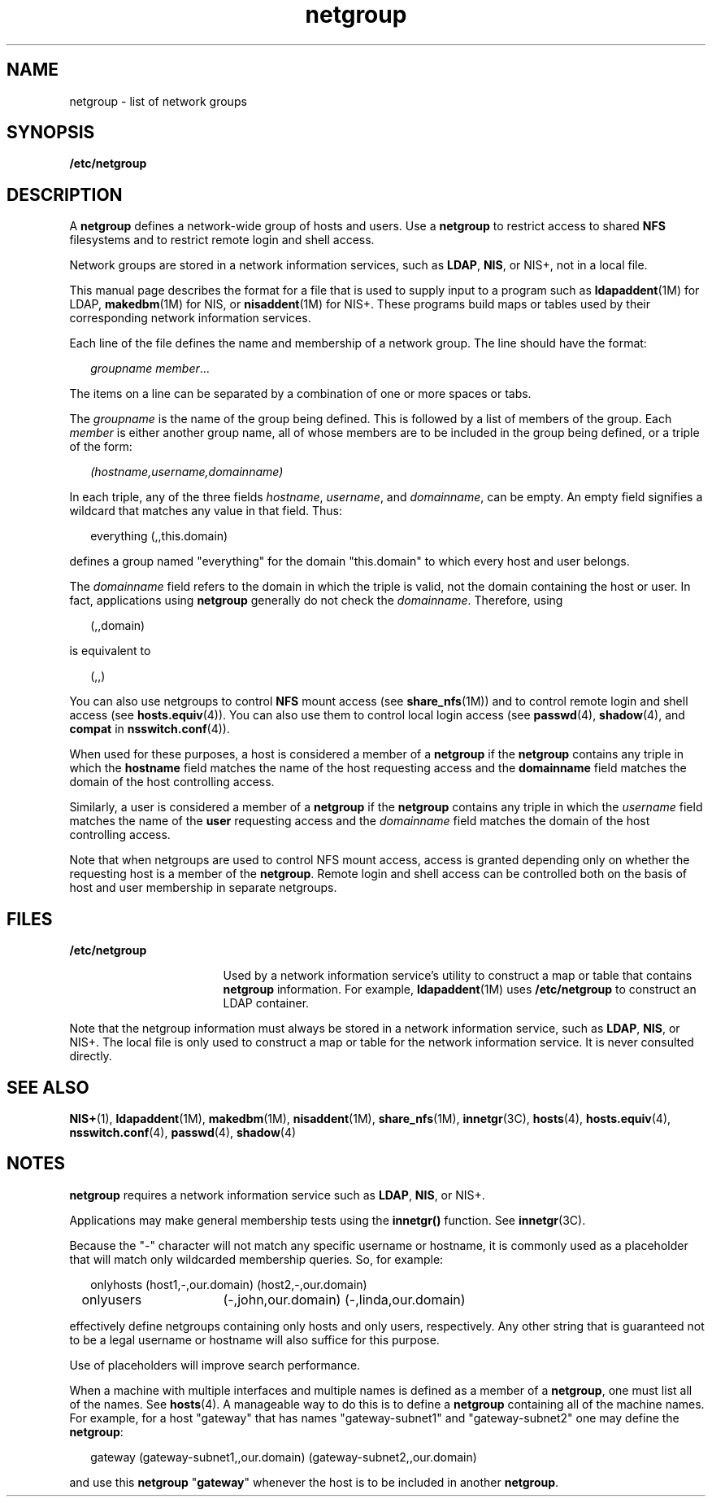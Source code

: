'\" te
.\" Copyright (C) 2003, Sun Microsystems, Inc. All Rights Reserved
.\" CDDL HEADER START
.\"
.\" The contents of this file are subject to the terms of the
.\" Common Development and Distribution License (the "License").
.\" You may not use this file except in compliance with the License.
.\"
.\" You can obtain a copy of the license at usr/src/OPENSOLARIS.LICENSE
.\" or http://www.opensolaris.org/os/licensing.
.\" See the License for the specific language governing permissions
.\" and limitations under the License.
.\"
.\" When distributing Covered Code, include this CDDL HEADER in each
.\" file and include the License file at usr/src/OPENSOLARIS.LICENSE.
.\" If applicable, add the following below this CDDL HEADER, with the
.\" fields enclosed by brackets "[]" replaced with your own identifying
.\" information: Portions Copyright [yyyy] [name of copyright owner]
.\"
.\" CDDL HEADER END
.TH netgroup 4 "22 Jul 2004" "SunOS 5.11" "File Formats"
.SH NAME
netgroup \- list of network groups
.SH SYNOPSIS
.LP
.nf
\fB/etc/netgroup\fR
.fi

.SH DESCRIPTION
.sp
.LP
A
.B netgroup
defines a network-wide group of hosts and users. Use a
\fBnetgroup\fR to restrict access to shared \fBNFS\fR filesystems and to
restrict remote login and shell access.
.sp
.LP
Network groups are stored in a network information services, such as
.BR LDAP ,
.BR NIS ,
or NIS+, not in a local file.
.sp
.LP
This manual page describes the format for a file that is used to supply
input to a program such as \fBldapaddent\fR(1M) for LDAP,
.BR makedbm (1M)
for NIS, or \fBnisaddent\fR(1M) for NIS+. These programs build maps or
tables used by their corresponding network information services.
.sp
.LP
Each line of the file defines the name and membership of a network group.
The line should have the format:
.sp
.in +2
.nf
\fIgroupname     member\fR...
.fi
.in -2
.sp

.sp
.LP
The items on a line can be separated by a combination of one or more spaces
or tabs.
.sp
.LP
The
.I groupname
is the name of the group being defined. This is
followed by a list of members of the group. Each
.I member
is either
another group name, all of whose members are to be included in the group
being defined, or a triple of the form:
.sp
.in +2
.nf
\fI(hostname,username,domainname)\fR
.fi
.in -2
.sp

.sp
.LP
In each triple, any of the three fields
.IR hostname ,
.IR username ,
and
.IR domainname ,
can be empty. An empty field signifies a wildcard that
matches any value in that field. Thus:
.sp
.in +2
.nf
everything (\|,\|,this.domain)
.fi
.in -2
.sp

.sp
.LP
defines a group named "everything" for the domain "this.domain" to which
every host and user belongs.
.sp
.LP
The
.I domainname
field refers to the domain in which the triple is
valid, not the domain containing the host or user. In fact, applications
using
.B netgroup
generally do not check the
.IR domainname .
Therefore,
using
.sp
.in +2
.nf
(,,domain)
.fi
.in -2
.sp

.sp
.LP
is equivalent to
.sp
.in +2
.nf
(,,)
.fi
.in -2
.sp

.sp
.LP
You can also use netgroups to control
.B NFS
mount access (see
\fBshare_nfs\fR(1M)) and to control remote login and shell access (see
.BR hosts.equiv (4)).
You can also use them to control local login access
(see
.BR passwd (4),
.BR shadow (4),
and
.B compat
in
.BR nsswitch.conf (4)).
.sp
.LP
When used for these purposes, a host is considered a member of a
\fBnetgroup\fR if the \fBnetgroup\fR contains any triple in which the
\fBhostname\fR field matches the name of the host requesting access and the
\fBdomainname\fR field matches the domain of the host controlling access.
.sp
.LP
Similarly, a user is considered a member of a
.B netgroup
if the
\fBnetgroup\fR contains any triple in which the \fIusername\fR field matches
the name of the
.B user
requesting access and the
.I domainname
field
matches the domain of the host controlling access.
.sp
.LP
Note that when netgroups are used to control NFS mount access, access is
granted depending only on whether the requesting host is a member of the
.BR netgroup .
Remote login and shell access can be controlled both on the
basis of host and user membership in separate netgroups.
.SH FILES
.sp
.ne 2
.mk
.na
.B /etc/netgroup
.ad
.RS 17n
.rt
Used by a network information service's utility to construct a map or table
that contains
.B netgroup
information. For example,
.BR ldapaddent (1M)
uses
.B /etc/netgroup
to construct an LDAP container.
.RE

.sp
.LP
Note that the netgroup information must always be stored in a network
information service, such as
.BR LDAP ,
.BR NIS ,
or NIS+. The local file
is only used to construct a map or table for the network information
service. It is never consulted directly.
.SH SEE ALSO
.sp
.LP
.BR NIS+ (1),
.BR ldapaddent (1M),
.BR makedbm (1M),
.BR nisaddent (1M),
.BR share_nfs (1M),
.BR innetgr (3C),
.BR hosts (4),
.BR hosts.equiv (4),
.BR nsswitch.conf (4),
.BR passwd (4),
.BR shadow (4)
.SH NOTES
.sp
.LP
\fBnetgroup\fR requires a network information service such as
.BR LDAP ,
.BR NIS ,
or NIS+.
.sp
.LP
Applications may make general membership tests using the
.BR innetgr()
function. See
.BR innetgr (3C).
.sp
.LP
Because the "-" character will not match any specific username or hostname,
it is commonly used as a placeholder that will match only wildcarded
membership queries. So, for example:
.sp
.in +2
.nf
onlyhosts	(host1,-,our.domain) (host2,-,our.domain)
onlyusers	(-,john,our.domain) (-,linda,our.domain)
.fi
.in -2
.sp

.sp
.LP
effectively define netgroups containing only hosts and only users,
respectively. Any other string that is guaranteed not to be a legal username
or hostname will also suffice for this purpose.
.sp
.LP
Use of placeholders will improve search performance.
.sp
.LP
When a machine with multiple interfaces and multiple names is defined as a
member of a
.BR netgroup ,
one must list all of the names. See
.BR hosts (4).
A manageable way to do this is to define a
.BR netgroup
containing all of the machine names. For example, for a host "gateway" that
has names "gateway-subnet1" and "gateway-subnet2" one may define the
.BR netgroup :
.sp
.in +2
.nf
gateway (gateway-subnet1,\|,our.domain) (gateway-subnet2,\|,our.domain)
.fi
.in -2
.sp

.sp
.LP
and use this \fBnetgroup\fR "\fBgateway\fR" whenever the host is to be
included in another
.BR netgroup .
